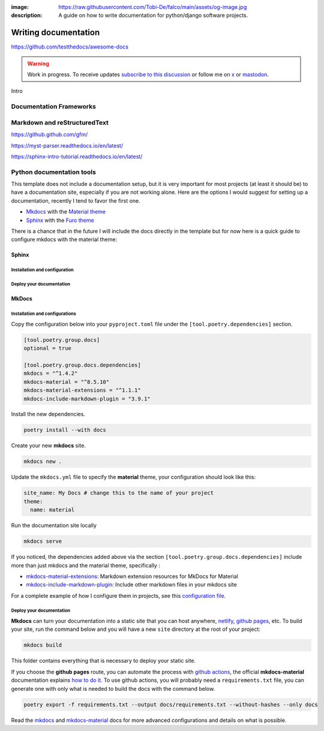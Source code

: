 :image: https://raw.githubusercontent.com/Tobi-De/falco/main/assets/og-image.jpg
:description: A guide on how to write documentation for python/django software projects.

Writing documentation
=====================

https://github.com/testthedocs/awesome-docs

.. warning::

    Work in progress. To receive updates `subscribe to this discussion <https://github.com/Tobi-De/falco/discussions/39>`_ or
    follow me on `x <https://twitter.com/tobidegnon>`_ or `mastodon <https://fosstodon.org/@tobide>`_.

Intro

Documentation Frameworks
------------------------


Markdown and reStructuredText
-----------------------------

https://github.github.com/gfm/

https://myst-parser.readthedocs.io/en/latest/

https://sphinx-intro-tutorial.readthedocs.io/en/latest/

Python documentation tools
--------------------------

This template does not include a documentation setup, but it is very important for most projects (at least it should be)
to have a documentation site, especially if you are not working alone. Here are the options I would suggest for setting
up a documentation, recently I tend to favor the first one.

-  `Mkdocs <https://www.mkdocs.org/>`__ with the `Material theme <https://squidfunk.github.io/mkdocs-material/getting-started/>`__
-  `Sphinx <https://www.sphinx-doc.org/en/master/>`__ with the `Furo theme <https://github.com/pradyunsg/furo>`__

There is a chance that in the future I will include the docs directly in the template but for now here is a quick guide to
configure mkdocs with the material theme:

Sphinx
^^^^^^

Installation and configuration
++++++++++++++++++++++++++++++

Deploy your documentation
+++++++++++++++++++++++++++++


MkDocs
^^^^^^

Installation and configurations
+++++++++++++++++++++++++++++++

Copy the configuration below into your ``pyproject.toml`` file under the ``[tool.poetry.dependencies]`` section.

.. code:: toml

   [tool.poetry.group.docs]
   optional = true

   [tool.poetry.group.docs.dependencies]
   mkdocs = "^1.4.2"
   mkdocs-material = "^8.5.10"
   mkdocs-material-extensions = "^1.1.1"
   mkdocs-include-markdown-plugin = "3.9.1"

Install the new dependencies.

.. code:: shell

   poetry install --with docs

Create your new **mkdocs** site.

.. code:: shell

   mkdocs new .

Update the ``mkdocs.yml`` file to specify the **material** theme, your configuration should look like this:

.. code:: yaml

   site_name: My Docs # change this to the name of your project
   theme:
     name: material

Run the documentation site locally

.. code:: shell

   mkdocs serve

If you noticed, the dependencies added above via the section ``[tool.poetry.group.docs.dependencies]`` include more than just
mkdocs and the material theme, specifically :

-  `mkdocs-material-extensions <https://github.com/facelessuser/mkdocs-material-extensions>`__: Markdown extension resources for MkDocs for Material
-  `mkdocs-include-markdown-plugin <https://github.com/mondeja/mkdocs-include-markdown-plugin>`__: Include other markdown files in your mkdocs site

For a complete example of how I configure them in projects, see this `configuration file <https://github.com/Tobi-De/dj-shop-cart/blob/master/mkdocs.yml>`__.

Deploy your documentation
+++++++++++++++++++++++++

**Mkdocs** can turn your documentation into a static site that you can host anywhere, `netlify <https://www.netlify.com/>`__, `github pages <https://pages.github.com/>`__, etc.
To build your site, run the command below and you will have a new ``site`` directory at the root of your project:

.. code:: shell

   mkdocs build

This folder contains everything that is necessary to deploy your static site.

If you choose the **github pages** route, you can automate the process with `github actions <https://github.com/features/actions>`__,
the official **mkdocs-material** documentation explains `how to do it <https://squidfunk.github.io/mkdocs-material/publishing-your-site/>`__.
To use github actions, you will probably need a ``requirements.txt`` file, you can generate one with only what is needed
to build the docs with the command below.

.. code:: shell

   poetry export -f requirements.txt --output docs/requirements.txt --without-hashes --only docs

Read the `mkdocs <https://www.mkdocs.org/>`__ and `mkdocs-material <https://squidfunk.github.io/mkdocs-material/getting-started/>`__ docs for more advanced configurations and details on what is possible.

